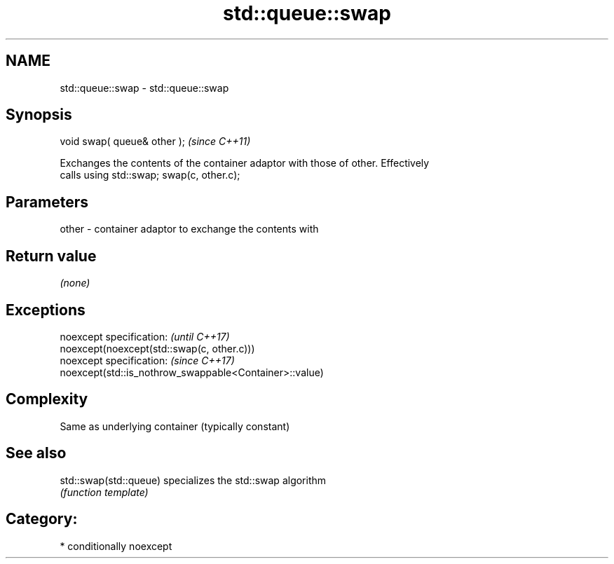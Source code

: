 .TH std::queue::swap 3 "Nov 16 2016" "2.1 | http://cppreference.com" "C++ Standard Libary"
.SH NAME
std::queue::swap \- std::queue::swap

.SH Synopsis
   void swap( queue& other );  \fI(since C++11)\fP

   Exchanges the contents of the container adaptor with those of other. Effectively
   calls using std::swap; swap(c, other.c);

.SH Parameters

   other - container adaptor to exchange the contents with

.SH Return value

   \fI(none)\fP

.SH Exceptions

   noexcept specification:                               \fI(until C++17)\fP
   noexcept(noexcept(std::swap(c, other.c)))
   noexcept specification:                               \fI(since C++17)\fP
   noexcept(std::is_nothrow_swappable<Container>::value)

.SH Complexity

   Same as underlying container (typically constant)

.SH See also

   std::swap(std::queue) specializes the std::swap algorithm
                         \fI(function template)\fP

.SH Category:

     * conditionally noexcept
